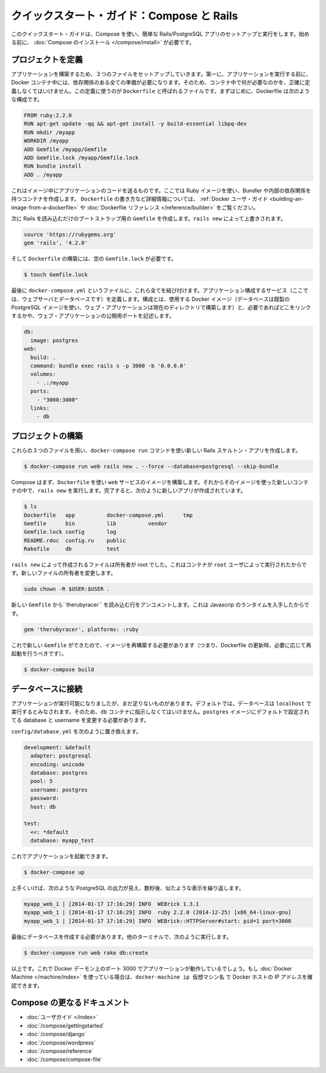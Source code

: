 .. http://docs.docker.com/compose/rails/
.. doc version: 1.9
.. check date: 2015/11/18

.. Quickstart Guide: Compose and Rails

=================================================
クイックスタート・ガイド：Compose と Rails
=================================================

.. This quick-start guide demonstrates how to use Compose to set up and run a simple Rails/PostgreSQL app. Before starting, you’ll need to have Compose installed.

このクイックスタート・ガイドは、Compose を使い、簡単な Rails/PostgreSQL アプリのセットアップと実行をします。始める前に、 :doc:`Compose のインストール </compose/install>` が必要です。

.. Define the project

プロジェクトを定義
====================

.. Start by setting up the three files you’ll need to build the app. First, since your app is going to run inside a Docker container containing all of its dependencies, you’ll need to define exactly what needs to be included in the container. This is done using a file called Dockerfile. To begin with, the Dockerfile consists of:

アプリケーションを構築するため、３つのファイルをセットアップしていきます。第一に、アプリケーションを実行する前に、 Docker コンテナ中には、依存関係のある全ての準備が必要になります。そのため、コンテナ中で何が必要なのかを、正確に定義しなくてはいけません。この定義に使うのが ``Dockerfile`` と呼ばれるファイルです。まずはじめに、Dockerfile は次のような構成です。

.. code-block:: dockerfile

   FROM ruby:2.2.0
   RUN apt-get update -qq && apt-get install -y build-essential libpq-dev
   RUN mkdir /myapp
   WORKDIR /myapp
   ADD Gemfile /myapp/Gemfile
   ADD Gemfile.lock /myapp/Gemfile.lock
   RUN bundle install
   ADD . /myapp

これはイメージ中にアプリケーションのコードを送るものです。ここでは Ruby イメージを使い、Bundler や内部の依存関係を持つコンテナを作成します。 ``Dockerfile`` の書き方など詳細情報については、 :ref:`Docker ユーザ・ガイド <building-an-image-from-a-dockerfile>` や :doc:`Dockerfile リファレンス </reference/builder>` をご覧ください。

.. Next, create a bootstrap Gemfile which just loads Rails. It’ll be overwritten in a moment by rails new.

次に Rails を読み込むだけのブートストラップ用の ``Gemfile`` を作成します。``rails new`` によって上書きされます。

.. code-block:: ruby

   source 'https://rubygems.org'
   gem 'rails', '4.2.0'

.. You’ll need an empty Gemfile.lock in order to build our Dockerfile.

そして ``Dockerfile`` の構築には、空の ``Gemfile.lock`` が必要です。

.. code-block:: bash

   $ touch Gemfile.lock

.. Finally, docker-compose.yml is where the magic happens. This file describes the services that comprise your app (a database and a web app), how to get each one’s Docker image (the database just runs on a pre-made PostgreSQL image, and the web app is built from the current directory), and the configuration needed to link them together and expose the web app’s port.

最後に ``docker-compose.yml`` というファイルに、これら全てを結び付けます。アプリケーション構成するサービス（ここでは、ウェブサーバとデータベースです）を定義します。構成とは、使用する Docker イメージ（データベースは既製の PostgreSQL イメージを使い、ウェブ・アプリケーションは現在のディレクトリで構築します）と、必要であればどこをリンクするかや、ウェブ・アプリケーションの公開用ポートを記述します。

.. code-block:: yaml

   db:
     image: postgres
   web:
     build: .
     command: bundle exec rails s -p 3000 -b '0.0.0.0'
     volumes:
       - .:/myapp
     ports:
       - "3000:3000"
     links:
       - db

.. Build the proejct

プロジェクトの構築
====================

.. With those three files in place, you can now generate the Rails skeleton app using docker-compose run:

これらの３つのファイルを用い、``docker-compose run`` コマンドを使い新しい Rails スケルトン・アプリを作成します。

.. code-block:: bash

   $ docker-compose run web rails new . --force --database=postgresql --skip-bundle

.. First, Compose will build the image for the web service using the Dockerfile. Then it’ll run rails new inside a new container, using that image. Once it’s done, you should have generated a fresh app:

Compose はまず、``Dockerfile`` を使い ``web`` サービスのイメージを構築します。それからそのイメージを使った新しいコンテナの中で、``rails new`` を実行します。完了すると、次のように新しいアプリが作成されています。

.. code-block:: bash

    $ ls
    Dockerfile   app          docker-compose.yml      tmp
    Gemfile      bin          lib          vendor
    Gemfile.lock config       log
    README.rdoc  config.ru    public
    Rakefile     db           test

.. The files rails new created are owned by root. This happens because the container runs as the root user. Change the ownership of the new files.

``rails new`` によって作成されるファイルは所有者が root でした。これはコンテナが ``root`` ユーザによって実行されたからです。新しいファイルの所有者を変更します。

.. code-block:: bash

   sudo chown -R $USER:$USER .

.. Uncomment the line in your new Gemfile which loads therubyracer, so you’ve got a Javascript runtime:

新しい ``Gemfile`` から``therubyracer`` を読み込む行をアンコメントします。これは Javascrip のランタイムを入手したからです。

.. code-block:: ruby

   gem 'therubyracer', platforms: :ruby

.. Now that you’ve got a new Gemfile, you need to build the image again. (This, and changes to the Dockerfile itself, should be the only times you’ll need to rebuild.)

これで新しい ``Gemfile`` ができたので、イメージを再構築する必要があります（つまり、Dockerfile の更新時、必要に応じて再起動を行うべきです）。

.. code-block:: bash

   $ docker-compose build


.. Connect the database

データベースに接続
====================

.. The app is now bootable, but you’re not quite there yet. By default, Rails expects a database to be running on localhost - so you need to point it at the db container instead. You also need to change the database and username to align with the defaults set by the postgres image.

アプリケーションが実行可能になりましたが、まだ足りないものがあります。デフォルトでは、データベースは ``localhost`` で実行するとみなされます。そのため、``db`` コンテナに指示しなくてはいけません。``postgres`` イメージにデフォルトで設定されてる database と username を変更する必要があります。

.. Replace the contents of config/database.yml with the following:

``config/database.yml`` を次のように置き換えます。

.. code-block:: yaml

   development: &default
     adapter: postgresql
     encoding: unicode
     database: postgres
     pool: 5
     username: postgres
     password:
     host: db
   
   test:
     <<: *default
     database: myapp_test

.. You can now boot the app with:

これでアプリケーションを起動できます。

.. code-block:: bash

   $ docker-compose up

.. If all’s well, you should see some PostgreSQL output, and then—after a few seconds—the familiar refrain:

上手くいけば、次のような PostgreSQL の出力が見え、数秒後、似たような表示を繰り返します。

.. code-block:: bash

   myapp_web_1 | [2014-01-17 17:16:29] INFO  WEBrick 1.3.1
   myapp_web_1 | [2014-01-17 17:16:29] INFO  ruby 2.2.0 (2014-12-25) [x86_64-linux-gnu]
   myapp_web_1 | [2014-01-17 17:16:29] INFO  WEBrick::HTTPServer#start: pid=1 port=3000

.. Finally, you need to create the database. In another terminal, run:

最後にデータベースを作成する必要があります。他のターミナルで、次のように実行します。

.. code-block:: bash

   $ docker-compose run web rake db:create

.. That’s it. Your app should now be running on port 3000 on your Docker daemon. If you’re using Docker Machine, then docker-machine ip MACHINE_VM returns the Docker host IP address.

以上です。これで Docker デーモン上のポート 3000 でアプリケーションが動作しているでしょう。もし :doc:`Docker Machine </machine/index>` を使っている場合は、``docker-machine ip 仮想マシン名`` で Docker ホストの IP アドレスを確認できます。


.. More Compose documentation

Compose の更なるドキュメント
==============================

..
    User guide
    Installing Compose
    Getting Started
    Get started with Django
    Get started with WordPress
    Command line reference
    Compose file reference

* :doc:`ユーザガイド </index>`
* :doc:`/compose/gettingstarted`
* :doc:`/compose/django`
* :doc:`/compose/wordpress`
* :doc:`/compose/reference`
* :doc:`/compose/compose-file`


